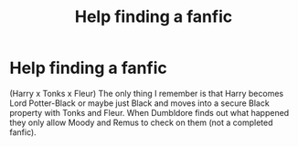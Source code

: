 #+TITLE: Help finding a fanfic

* Help finding a fanfic
:PROPERTIES:
:Author: 0-0Danny0-0
:Score: 2
:DateUnix: 1481929482.0
:DateShort: 2016-Dec-17
:FlairText: Fic Search
:END:
(Harry x Tonks x Fleur) The only thing I remember is that Harry becomes Lord Potter-Black or maybe just Black and moves into a secure Black property with Tonks and Fleur. When Dumbldore finds out what happened they only allow Moody and Remus to check on them (not a completed fanfic).

